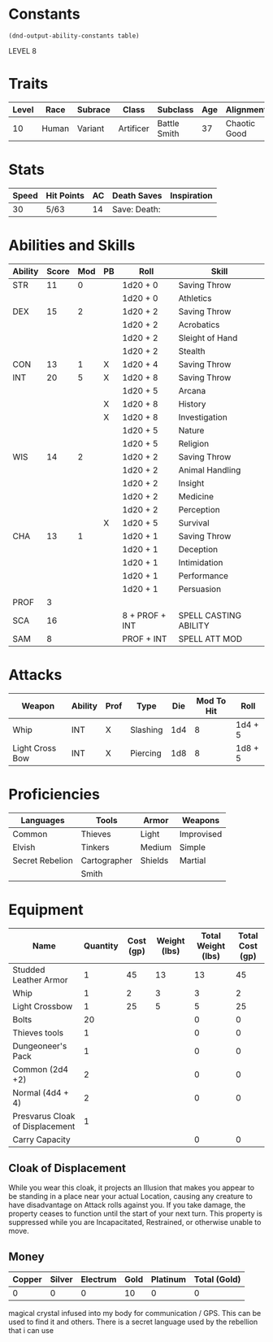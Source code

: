 
#+TILE: Dr Henry Jones - Character Sheet

* Constants
  #+NAME: define-constants-with-src-block
  #+BEGIN_SRC elisp :var table=stats :colnames yes :results output drawer :cache yes :lang elisp
    (dnd-output-ability-constants table)
  #+END_SRC

  #+RESULTS[5310e9e18c677ec03347432db99e13a9c7cfc473]: define-constants-with-src-block
  :results:
  #+CONSTANTS: STR=11
  #+CONSTANTS: DEX=15
  #+CONSTANTS: CON=13
  #+CONSTANTS: INT=20
  #+CONSTANTS: WIS=14
  #+CONSTANTS: CHA=13
  #+CONSTANTS: PROF=3
  #+CONSTANTS: SCA=13
  #+CONSTANTS: SAM=5
  :end:

  LEVEL 8
  
* Traits
  | Level | Race  | Subrace | Class     | Subclass     | Age | Alignment    | Size             |
  |-------+-------+---------+-----------+--------------+-----+--------------+------------------|
  |    10 | Human | Variant | Artificer | Battle Smith |  37 | Chaotic Good | Medium(175) 6'1" |

* Stats  
  | Speed | Hit Points | AC | Death Saves    | Inspiration |
  |-------+------------+----+----------------+-------------|
  |    30 | 5/63       | 14 | Save:  Death:  |             |

* Abilities and Skills
  #+name: stats
  | Ability | Score | Mod | PB | Roll           | Skill                 |
  |---------+-------+-----+----+----------------+-----------------------|
  | STR     |    11 |   0 |    | 1d20 + 0       | Saving Throw          |
  |         |       |     |    | 1d20 + 0       | Athletics             |
  |---------+-------+-----+----+----------------+-----------------------|
  | DEX     |    15 |   2 |    | 1d20 + 2       | Saving Throw          |
  |         |       |     |    | 1d20 + 2       | Acrobatics            |
  |         |       |     |    | 1d20 + 2       | Sleight of Hand       |
  |         |       |     |    | 1d20 + 2       | Stealth               |
  |---------+-------+-----+----+----------------+-----------------------|
  | CON     |    13 |   1 | X  | 1d20 + 4       | Saving Throw          |
  |---------+-------+-----+----+----------------+-----------------------|
  | INT     |    20 |   5 | X  | 1d20 + 8       | Saving Throw          |
  |         |       |     |    | 1d20 + 5       | Arcana                |
  |         |       |     | X  | 1d20 + 8       | History               |
  |         |       |     | X  | 1d20 + 8       | Investigation         |
  |         |       |     |    | 1d20 + 5       | Nature                |
  |         |       |     |    | 1d20 + 5       | Religion              |
  |---------+-------+-----+----+----------------+-----------------------|
  | WIS     |    14 |   2 |    | 1d20 + 2       | Saving Throw          |
  |         |       |     |    | 1d20 + 2       | Animal Handling       |
  |         |       |     |    | 1d20 + 2       | Insight               |
  |         |       |     |    | 1d20 + 2       | Medicine              |
  |         |       |     |    | 1d20 + 2       | Perception            |
  |         |       |     | X  | 1d20 + 5       | Survival              |
  |---------+-------+-----+----+----------------+-----------------------|
  | CHA     |    13 |   1 |    | 1d20 + 1       | Saving Throw          |
  |         |       |     |    | 1d20 + 1       | Deception             |
  |         |       |     |    | 1d20 + 1       | Intimidation          |
  |         |       |     |    | 1d20 + 1       | Performance           |
  |         |       |     |    | 1d20 + 1       | Persuasion            |
  |---------+-------+-----+----+----------------+-----------------------|
  | PROF    |     3 |     |    |                |                       |
  | SCA     |    16 |     |    | 8 + PROF + INT | SPELL CASTING ABILITY |
  | SAM     |     8 |     |    | PROF + INT     | SPELL ATT MOD         |
  #+TBLFM: @2$3='(calc-dnd-mod (string-to-number (org-table-get-constant $1)))
  #+TBLFM: @4$3='(calc-dnd-mod (string-to-number (org-table-get-constant $1)))
  #+TBLFM: @8$3='(calc-dnd-mod (string-to-number (org-table-get-constant $1)))
  #+TBLFM: @9$3='(calc-dnd-mod (string-to-number (org-table-get-constant $1)))
  #+TBLFM: @15$3='(calc-dnd-mod (string-to-number (org-table-get-constant $1)))
  #+TBLFM: @21$3='(calc-dnd-mod (string-to-number (org-table-get-constant $1)))
  #+TBLFM: @2$5..@3$5='(concat "1d20 + " (number-to-string (+ (if (string= $4 "X") $PROF 0) (calc-dnd-mod (string-to-number (org-table-get-constant @2$1))))))
  #+TBLFM: @4$5..@7$5='(concat "1d20 + " (number-to-string (+ (if (string= $4 "X") $PROF 0) (calc-dnd-mod (string-to-number (org-table-get-constant @4$1))))))
  #+TBLFM: @8$5..@8$5='(concat "1d20 + " (number-to-string (+ (if (string= $4 "X") $PROF 0) (calc-dnd-mod (string-to-number (org-table-get-constant @8$1))))))
  #+TBLFM: @9$5..@14$5='(concat "1d20 + " (number-to-string (+ (if (string= $4 "X") $PROF 0) (calc-dnd-mod (string-to-number (org-table-get-constant @9$1))))))
  #+TBLFM: @15$5..@20$5='(concat "1d20 + " (number-to-string (+ (if (string= $4 "X") $PROF 0) (calc-dnd-mod (string-to-number (org-table-get-constant @15$1))))))
  #+TBLFM: @21$5..@25$5='(concat "1d20 + " (number-to-string (+ (if (string= $4 "X") $PROF 0) (calc-dnd-mod (string-to-number (org-table-get-constant @21$1))))))
  
* Attacks
  #+NAME: attacks
  | Weapon          | Ability | Prof | Type     | Die | Mod To Hit | Roll    |
  |-----------------+---------+------+----------+-----+------------+---------|
  | Whip            | INT     | X    | Slashing | 1d4 |          8 | 1d4 + 5 |
  | Light Cross Bow | INT     | X    | Piercing | 1d8 |          8 | 1d8 + 5 |
  #+TBLFM: $6='(+ (if (string= $3 "X") $PROF 0) (calc-dnd-mod (string-to-number (org-table-get-constant $2))))
  #+TBLFM: $7='(concat $5 " + " (number-to-string (calc-dnd-mod (string-to-number (org-table-get-constant $2)))))
 
* Proficiencies
  | Languages       | Tools        | Armor   | Weapons    |
  |-----------------+--------------+---------+------------|
  | Common          | Thieves      | Light   | Improvised |
  | Elvish          | Tinkers      | Medium  | Simple     |
  | Secret Rebelion | Cartographer | Shields | Martial    |
  |                 | Smith        |         |            |

* Equipment
  | Name                            | Quantity | Cost (gp) | Weight (lbs) | Total Weight (lbs) | Total Cost (gp) |
  |---------------------------------+----------+-----------+--------------+--------------------+-----------------|
  | Studded Leather Armor           |        1 |        45 |           13 |                 13 |              45 |
  | Whip                            |        1 |         2 |            3 |                  3 |               2 |
  | Light Crossbow                  |        1 |        25 |            5 |                  5 |              25 |
  | Bolts                           |       20 |           |              |                  0 |               0 |
  | Thieves tools                   |        1 |           |              |                  0 |               0 |
  | Dungeoneer's Pack               |        1 |           |              |                  0 |               0 |
  | Common (2d4 +2)                 |        2 |           |              |                  0 |               0 |
  | Normal (4d4 + 4)                |        2 |           |              |                  0 |               0 |
  | Presvarus Cloak of Displacement |        1 |           |              |                    |                 |
  |---------------------------------+----------+-----------+--------------+--------------------+-----------------|
  | Carry Capacity                  |          |           |              |                  0 |               0 |
  #+TBLFM: $5=($2 * $4)
  #+TBLFM: $6=($2 * $3)
  #+TBLFM: @29$5=vsum(@2$5..@29$5)
  #+TBLFM: @29$6=vsum(@2$6..@28$6)
  #+TBLFM: @29$2=($STR * 10)

** Cloak of Displacement
   While you wear this cloak, it projects an Illusion that makes you appear to be standing in a place 
   near your actual Location, causing any creature to have disadvantage on Attack rolls against you. 
   If you take damage, the property ceases to function until the start of your next turn. This 
   property is suppressed while you are Incapacitated, Restrained, or otherwise unable to move.
 
** Money
   | Copper | Silver | Electrum | Gold | Platinum | Total (Gold) |
   |--------+--------+----------+------+----------+--------------|
   |      0 |      0 |        0 |   10 |        0 |            0 |
   #+TBLFM: $6=(($1 / 100) + ($2 / 10) + ($3 / 2) + $4 + ($5 * 10)) 

magical crystal infused into my body for communication / GPS. This can be used to find it and others. There is a secret language used by the rebellion that i can use
